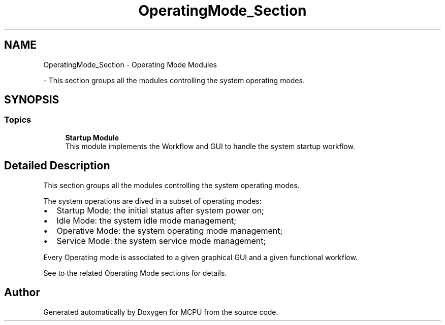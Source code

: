 .TH "OperatingMode_Section" 3 "MCPU" \" -*- nroff -*-
.ad l
.nh
.SH NAME
OperatingMode_Section \- Operating Mode Modules
.PP
 \- This section groups all the modules controlling the system operating modes\&.  

.SH SYNOPSIS
.br
.PP
.SS "Topics"

.in +1c
.ti -1c
.RI "\fBStartup Module\fP"
.br
.RI "This module implements the Workflow and GUI to handle the system startup workflow\&. "
.in -1c
.SH "Detailed Description"
.PP 
This section groups all the modules controlling the system operating modes\&. 

The system operations are dived in a subset of operating modes:
.IP "\(bu" 2
Startup Mode: the initial status after system power on;
.IP "\(bu" 2
Idle Mode: the system idle mode management;
.IP "\(bu" 2
Operative Mode: the system operating mode management;
.IP "\(bu" 2
Service Mode: the system service mode management;
.PP

.PP
Every Operating mode is associated to a given graphical GUI and a given functional workflow\&.

.PP
See to the related Operating Mode sections for details\&. 
.SH "Author"
.PP 
Generated automatically by Doxygen for MCPU from the source code\&.
